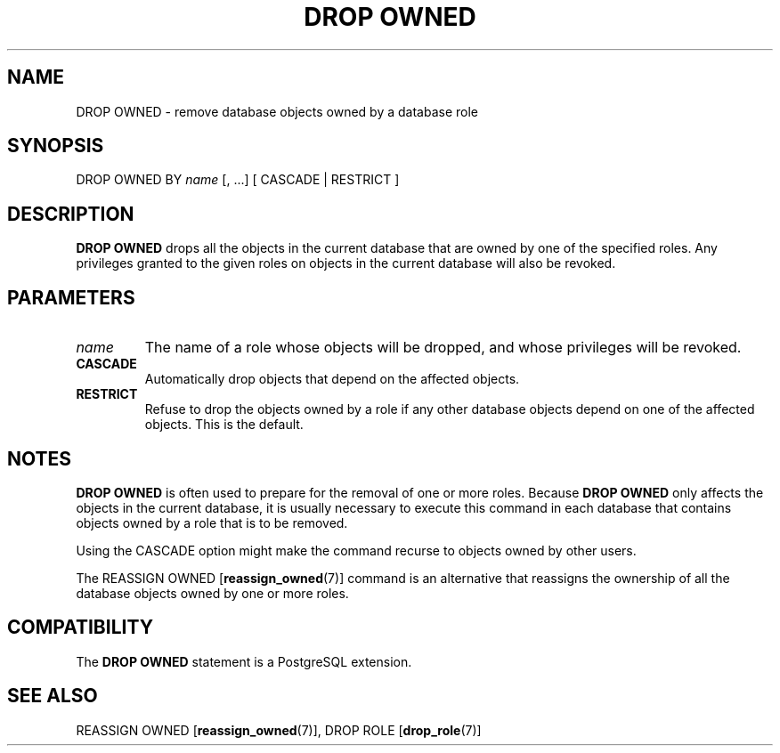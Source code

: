 .\\" auto-generated by docbook2man-spec $Revision: 1.1.1.1 $
.TH "DROP OWNED" "7" "2009-06-27" "SQL - Language Statements" "SQL Commands"
.SH NAME
DROP OWNED \- remove database objects owned by a database role

.SH SYNOPSIS
.sp
.nf
DROP OWNED BY \fIname\fR [, ...] [ CASCADE | RESTRICT ]
.sp
.fi
.SH "DESCRIPTION"
.PP
\fBDROP OWNED\fR drops all the objects in the current
database that are owned by one of the specified roles. Any
privileges granted to the given roles on objects in the current
database will also be revoked.
.SH "PARAMETERS"
.TP
\fB\fIname\fB\fR
The name of a role whose objects will be dropped, and whose
privileges will be revoked.
.TP
\fBCASCADE\fR
Automatically drop objects that depend on the affected objects.
.TP
\fBRESTRICT\fR
Refuse to drop the objects owned by a role if any other database
objects depend on one of the affected objects. This is the default.
.SH "NOTES"
.PP
\fBDROP OWNED\fR is often used to prepare for the
removal of one or more roles. Because \fBDROP OWNED\fR
only affects the objects in the current database, it is usually
necessary to execute this command in each database that contains
objects owned by a role that is to be removed.
.PP
Using the CASCADE option might make the command
recurse to objects owned by other users.
.PP
The REASSIGN OWNED [\fBreassign_owned\fR(7)] command is an alternative that
reassigns the ownership of all the database objects owned by one or
more roles.
.SH "COMPATIBILITY"
.PP
The \fBDROP OWNED\fR statement is a
PostgreSQL extension.
.SH "SEE ALSO"
REASSIGN OWNED [\fBreassign_owned\fR(7)], DROP ROLE [\fBdrop_role\fR(7)]

